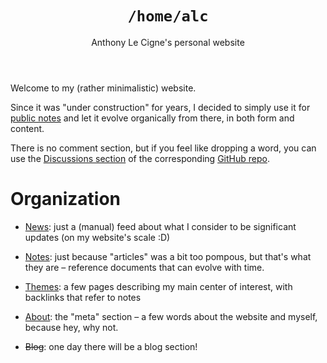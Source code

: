 #+title: =/home/alc=
#+subtitle: Anthony Le Cigne's personal website
#+options: num:nil

Welcome to my (rather minimalistic) website.

Since it was "under construction" for years, I decided to simply use
it for [[file:notes/notes.org][public notes]] and let it evolve organically from there, in both
form and content.

There is no comment section, but if you feel like dropping a word, you
can use the [[https://github.com/alecigne/lecigne.net/discussions][Discussions section]] of the corresponding [[https://github.com/alecigne/lecigne.net][GitHub repo]].

* Organization
:PROPERTIES:
:CREATED:  [2024-02-17 Sat 22:40]
:END:

- [[file:news.org][News]]: just a (manual) feed about what I consider to be significant
  updates (on my website's scale :D)

- [[file:notes/notes.org][Notes]]: just because "articles" was a bit too pompous, but that's
  what they are -- reference documents that can evolve with time.

- [[file:themes/themes.org][Themes]]: a few pages describing my main center of interest, with
  backlinks that refer to notes

- [[file:about.org][About]]: the "meta" section -- a few words about the website and
  myself, because hey, why not.

- +Blog+: one day there will be a blog section!

